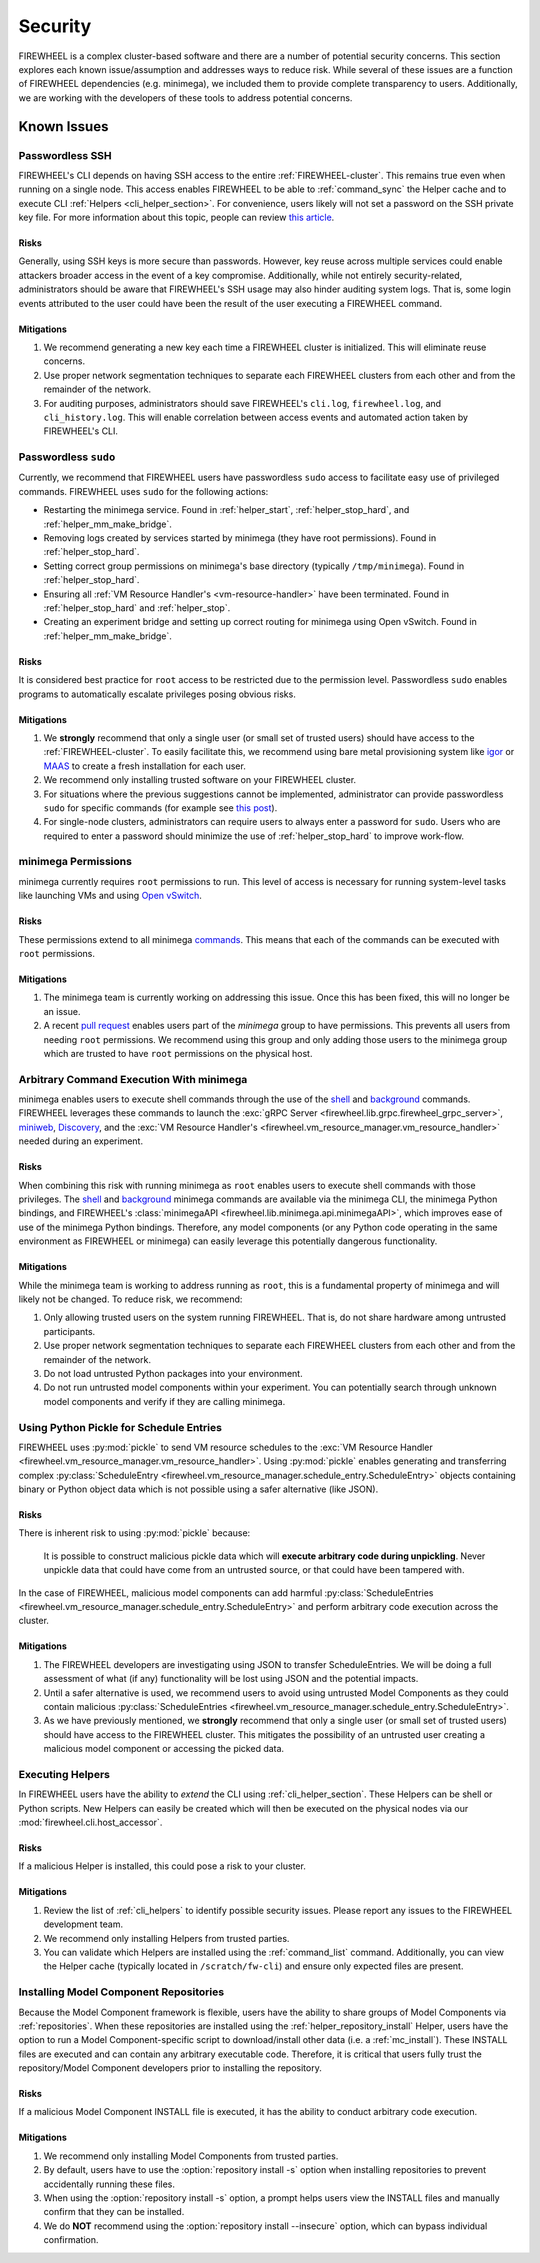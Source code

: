 .. _firewheel_security:

########
Security
########
FIREWHEEL is a complex cluster-based software and there are a number of potential security concerns.
This section explores each known issue/assumption and addresses ways to reduce risk.
While several of these issues are a function of FIREWHEEL dependencies (e.g. minimega), we included them to provide complete transparency to users.
Additionally, we are working with the developers of these tools to address potential concerns.

************
Known Issues
************

Passwordless SSH
================
FIREWHEEL's CLI depends on having SSH access to the entire :ref:`FIREWHEEL-cluster`.
This remains true even when running on a single node.
This access enables FIREWHEEL to be able to :ref:`command_sync` the Helper cache and to execute CLI :ref:`Helpers <cli_helper_section>`.
For convenience, users likely will not set a password on the SSH private key file.
For more information about this topic, people can review `this article <https://www.redhat.com/sysadmin/passwordless-ssh>`_.

Risks
-----
Generally, using SSH keys is more secure than passwords.
However, key reuse across multiple services could enable attackers broader access in the event of a key compromise.
Additionally, while not entirely security-related, administrators should be aware that FIREWHEEL's SSH usage may also hinder auditing system logs.
That is, some login events attributed to the user could have been the result of the user executing a FIREWHEEL command.

Mitigations
-----------
#. We recommend generating a new key each time a FIREWHEEL cluster is initialized.
   This will eliminate reuse concerns.
#. Use proper network segmentation techniques to separate each FIREWHEEL clusters from each other and from the remainder of the network.
#. For auditing purposes, administrators should save FIREWHEEL's ``cli.log``, ``firewheel.log``, and ``cli_history.log``.
   This will enable correlation between access events and automated action taken by FIREWHEEL's CLI.


Passwordless ``sudo``
=====================
Currently, we recommend that FIREWHEEL users have passwordless ``sudo`` access to facilitate easy use of privileged commands.
FIREWHEEL uses ``sudo`` for the following actions:

* Restarting the minimega service.
  Found in :ref:`helper_start`, :ref:`helper_stop_hard`, and :ref:`helper_mm_make_bridge`.
* Removing logs created by services started by minimega (they have root permissions).
  Found in :ref:`helper_stop_hard`.
* Setting correct group permissions on minimega's base directory (typically ``/tmp/minimega``).
  Found in :ref:`helper_stop_hard`.
* Ensuring all :ref:`VM Resource Handler's <vm-resource-handler>` have been terminated.
  Found in :ref:`helper_stop_hard` and :ref:`helper_stop`.
* Creating an experiment bridge and setting up correct routing for minimega using Open vSwitch.
  Found in :ref:`helper_mm_make_bridge`.

Risks
-----
It is considered best practice for ``root`` access to be restricted due to the permission level.
Passwordless ``sudo`` enables programs to automatically escalate privileges posing obvious risks.

Mitigations
-----------
#. We **strongly** recommend that only a single user (or small set of trusted users) should have access to the :ref:`FIREWHEEL-cluster`.
   To easily facilitate this, we recommend using bare metal provisioning system like igor_ or MAAS_ to create a fresh installation for each user.
#. We recommend only installing trusted software on your FIREWHEEL cluster.
#. For situations where the previous suggestions cannot be implemented, administrator can provide passwordless ``sudo`` for specific commands (for example see `this post <https://askubuntu.com/a/159009>`_).
#. For single-node clusters, administrators can require users to always enter a password for ``sudo``.
   Users who are required to enter a password should minimize the use of :ref:`helper_stop_hard` to improve work-flow.


minimega Permissions
====================
minimega currently requires ``root`` permissions to run.
This level of access is necessary for running system-level tasks like launching VMs and using `Open vSwitch <http://www.openvswitch.org/>`_.

Risks
-----
These permissions extend to all minimega commands_.
This means that each of the commands can be executed with ``root`` permissions.

Mitigations
-----------
#. The minimega team is currently working on addressing this issue.
   Once this has been fixed, this will no longer be an issue.
#. A recent `pull request <https://github.com/sandia-minimega/minimega/pull/1414>`_ enables users part of the `minimega` group to have permissions.
   This prevents all users from needing ``root`` permissions.
   We recommend using this group and only adding those users to the minimega group which are trusted to have ``root`` permissions on the physical host.


Arbitrary Command Execution With minimega
=========================================
minimega enables users to execute shell commands through the use of the shell_ and background_ commands.
FIREWHEEL leverages these commands to launch the :exc:`gRPC Server <firewheel.lib.grpc.firewheel_grpc_server>`, miniweb_, Discovery_, and the :exc:`VM Resource Handler's <firewheel.vm_resource_manager.vm_resource_handler>` needed during an experiment.

Risks
-----
When combining this risk with running minimega as ``root`` enables users to execute shell commands with those privileges.
The shell_ and background_ minimega commands are available via the minimega CLI, the minimega Python bindings, and FIREWHEEL's :class:`minimegaAPI <firewheel.lib.minimega.api.minimegaAPI>`, which improves ease of use of the minimega Python bindings.
Therefore, any model components (or any Python code operating in the same environment as FIREWHEEL or minimega) can easily leverage this potentially dangerous functionality.

Mitigations
-----------
While the minimega team is working to address running as ``root``, this is a fundamental property of minimega and will likely not be changed.
To reduce risk, we recommend:

#. Only allowing trusted users on the system running FIREWHEEL.
   That is, do not share hardware among untrusted participants.
#. Use proper network segmentation techniques to separate each FIREWHEEL clusters from each other and from the remainder of the network.
#. Do not load untrusted Python packages into your environment.
#. Do not run untrusted model components within your experiment.
   You can potentially search through unknown model components and verify if they are calling minimega.


Using Python Pickle for Schedule Entries
========================================
FIREWHEEL uses :py:mod:`pickle` to send VM resource schedules to the :exc:`VM Resource Handler <firewheel.vm_resource_manager.vm_resource_handler>`.
Using :py:mod:`pickle` enables generating and transferring complex :py:class:`ScheduleEntry <firewheel.vm_resource_manager.schedule_entry.ScheduleEntry>` objects containing binary or Python object data which is not possible using a safer alternative (like JSON).

Risks
-----
There is inherent risk to using :py:mod:`pickle` because:

   It is possible to construct malicious pickle data which will **execute arbitrary code during unpickling**. Never unpickle data that could have come from an untrusted source, or that could have been tampered with.

In the case of FIREWHEEL, malicious model components can add harmful :py:class:`ScheduleEntries <firewheel.vm_resource_manager.schedule_entry.ScheduleEntry>` and perform arbitrary code execution across the cluster.

Mitigations
-----------
#. The FIREWHEEL developers are investigating using JSON to transfer ScheduleEntries.
   We will be doing a full assessment of what (if any) functionality will be lost using JSON and the potential impacts.
#. Until a safer alternative is used, we recommend users to avoid using untrusted Model Components as they could contain malicious :py:class:`ScheduleEntries <firewheel.vm_resource_manager.schedule_entry.ScheduleEntry>`.
#. As we have previously mentioned, we **strongly** recommend that only a single user (or small set of trusted users) should have access to the FIREWHEEL cluster.
   This mitigates the possibility of an untrusted user creating a malicious model component or accessing the picked data.


Executing Helpers
=================
In FIREWHEEL users have the ability to *extend* the CLI using :ref:`cli_helper_section`.
These Helpers can be shell or Python scripts.
New Helpers can easily be created which will then be executed on the physical nodes via our :mod:`firewheel.cli.host_accessor`.

Risks
-----
If a malicious Helper is installed, this could pose a risk to your cluster.

Mitigations
-----------
#. Review the list of :ref:`cli_helpers` to identify possible security issues.
   Please report any issues to the FIREWHEEL development team.
#. We recommend only installing Helpers from trusted parties.
#. You can validate which Helpers are installed using the :ref:`command_list` command.
   Additionally, you can view the Helper cache (typically located in ``/scratch/fw-cli``) and ensure only expected files are present.

Installing Model Component Repositories
=======================================
Because the Model Component framework is flexible, users have the ability to share groups of Model Components via :ref:`repositories`.
When these repositories are installed using the :ref:`helper_repository_install` Helper, users have the option to run a Model Component-specific script to download/install other data (i.e. a :ref:`mc_install`).
These INSTALL files are executed and can contain any arbitrary executable code.
Therefore, it is critical that users fully trust the repository/Model Component developers prior to installing the repository.

Risks
-----
If a malicious Model Component INSTALL file is executed, it has the ability to conduct arbitrary code execution.

Mitigations
-----------
#. We recommend only installing Model Components from trusted parties.
#. By default, users have to use the :option:`repository install -s` option when installing repositories to prevent accidentally running these files.
#. When using the :option:`repository install -s` option, a prompt helps users view the INSTALL files and manually confirm that they can be installed.
#. We do **NOT** recommend using the :option:`repository install --insecure` option, which can bypass individual confirmation.


.. _commands: https://sandia-minimega.github.io/
.. _shell: https://sandia-minimega.github.io/#header_5.51
.. _background: https://sandia-minimega.github.io/#header_5.3
.. _miniweb: https://www.sandia.gov/minimega/module-10-web-interface-and-connecting-to-a-virtual-machine-with-vnc/
.. _Discovery: https://github.com/sandia-minimega/discovery/
.. _igor: https://www.sandia.gov/igor/
.. _MAAS: https://maas.io/
.. _PyPI: https://pypi.org/
